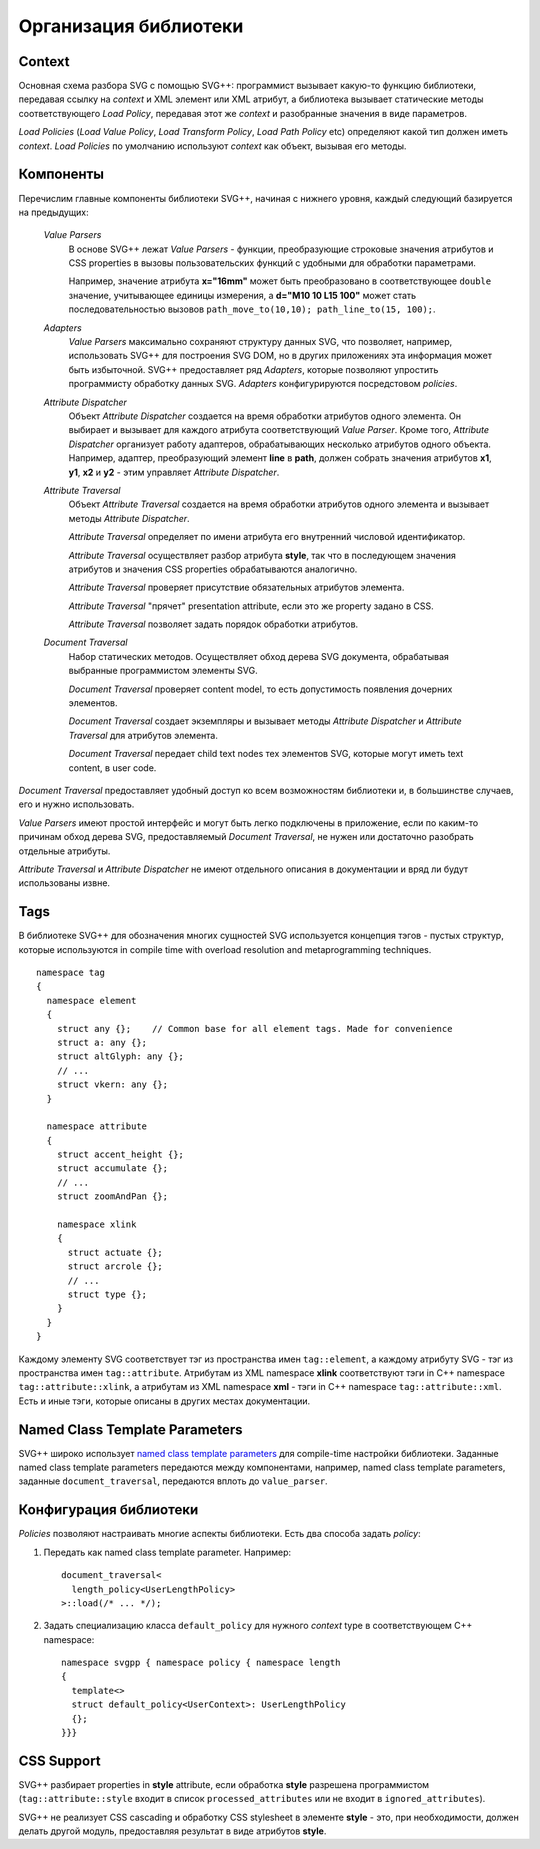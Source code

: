 .. _Associative Sequence: http://www.boost.org/doc/libs/1_55_0/libs/mpl/doc/refmanual/associative-sequence.html

Организация библиотеки
=============================

Context
---------

Основная схема разбора SVG с помощью SVG++: программист вызывает какую-то функцию библиотеки, передавая ссылку на *context*
и XML элемент или XML атрибут, а библиотека вызывает статические методы соответствующего *Load Policy*, 
передавая этот же *context* и разобранные значения в виде параметров.

*Load Policies* (*Load Value Policy*, *Load Transform Policy*, *Load Path Policy* etc) определяют какой тип должен иметь *context*.
*Load Policies* по умолчанию используют *context* как объект, вызывая его методы. 



Компоненты
-----------------

Перечислим главные компоненты библиотеки SVG++, начиная с нижнего уровня, каждый следующий базируется на предыдущих:

  *Value Parsers*
    В основе SVG++ лежат *Value Parsers* - функции, преобразующие строковые значения атрибутов и CSS properties
    в вызовы пользовательских функций с удобными для обработки параметрами.

    Например, значение атрибута **x="16mm"** может быть преобразовано в соответствующее ``double`` значение, 
    учитывающее единицы измерения, 
    а **d="M10 10 L15 100"** может стать последовательностью вызовов ``path_move_to(10,10); path_line_to(15, 100);``.

  *Adapters*
    *Value Parsers* максимально сохраняют структуру данных SVG, что позволяет, например, использовать SVG++ для
    построения SVG DOM, но в других приложениях эта информация может быть избыточной. 
    SVG++ предоставляет ряд *Adapters*, которые позволяют упростить программисту обработку данных SVG.
    *Adapters* конфигурируются посредстовом *policies*.

  *Attribute Dispatcher*
    Объект *Attribute Dispatcher* создается на время обработки атрибутов одного элемента.
    Он выбирает и вызывает для каждого атрибута соответствующий *Value Parser*.
    Кроме того, *Attribute Dispatcher* организует работу адаптеров, обрабатывающих несколько атрибутов
    одного объекта. Например, адаптер, преобразующий элемент **line** в **path**, должен собрать
    значения атрибутов **x1**, **y1**, **x2** и **y2** - этим управляет *Attribute Dispatcher*.

  *Attribute Traversal*
    Объект *Attribute Traversal* создается на время обработки атрибутов одного элемента и вызывает
    методы *Attribute Dispatcher*. 
    
    *Attribute Traversal* определяет по имени атрибута его внутренний числовой идентификатор.

    *Attribute Traversal* осуществляет разбор атрибута **style**, так что в последующем значения атрибутов
    и значения CSS properties обрабатываются аналогично.

    *Attribute Traversal* проверяет присутствие обязательных атрибутов элемента.

    *Attribute Traversal* "прячет" presentation attribute, если это же property задано в CSS.

    *Attribute Traversal* позволяет задать порядок обработки атрибутов.

  *Document Traversal*
    Набор статических методов. Осуществляет обход дерева SVG документа, обрабатывая выбранные программистом элементы SVG.

    *Document Traversal* проверяет content model, то есть допустимость появления дочерних элементов.

    *Document Traversal* создает экземпляры и вызывает методы *Attribute Dispatcher* и *Attribute Traversal* для атрибутов элемента.

    *Document Traversal* передает child text nodes тех элементов SVG, которые могут иметь text content, в user code.


*Document Traversal* предоставляет удобный доступ ко всем возможностям библиотеки и, в большинстве случаев, его и нужно 
использовать.

*Value Parsers* имеют простой интерфейс и могут быть легко подключены в приложение, если по каким-то причинам обход 
дерева SVG, предоставляемый *Document Traversal*, не нужен или достаточно разобрать отдельные атрибуты.

*Attribute Traversal* и *Attribute Dispatcher* не имеют отдельного описания в документации и вряд ли будут использованы извне.



.. _tags-section:

Tags
-------

В библиотеке SVG++ для обозначения многих сущностей SVG используется концепция тэгов - пустых структур, которые используются in compile time with overload resolution and metaprogramming techniques. 

::

  namespace tag 
  { 
    namespace element
    {
      struct any {};    // Common base for all element tags. Made for convenience
      struct a: any {};
      struct altGlyph: any {};
      // ...
      struct vkern: any {};
    }

    namespace attribute
    {
      struct accent_height {};
      struct accumulate {};
      // ...
      struct zoomAndPan {};

      namespace xlink 
      {
        struct actuate {};
        struct arcrole {};
        // ...
        struct type {};
      }
    }
  }

Каждому элементу SVG соответствует тэг из пространства имен ``tag::element``, а каждому атрибуту SVG - тэг из пространства 
имен ``tag::attribute``. Атрибутам из XML namespace **xlink** соответствуют тэги in C++ namespace ``tag::attribute::xlink``, 
а атрибутам из XML namespace **xml** - тэги in C++ namespace ``tag::attribute::xml``. 
Есть и иные тэги, которые описаны в других местах документации.


.. _named-params:

Named Class Template Parameters
---------------------------------

SVG++ широко использует 
`named class template parameters <http://www.boost.org/doc/libs/1_56_0/libs/parameter/doc/html/index.html#class-template-parameter-support>`_ 
для compile-time настройки библиотеки. Заданные named class template parameters передаются между компонентами, например,
named class template parameters, заданные ``document_traversal``, передаются вплоть до ``value_parser``.

Конфигурация библиотеки
--------------------------

*Policies* позволяют настраивать многие аспекты библиотеки. Есть два способа задать *policy*:

1. Передать как named class template parameter. Например::
  
    document_traversal<
      length_policy<UserLengthPolicy>
    >::load(/* ... */);

2. Задать специализацию класса ``default_policy`` для нужного *context* type в соответствующем C++ namespace::

    namespace svgpp { namespace policy { namespace length
    {
      template<>
      struct default_policy<UserContext>: UserLengthPolicy
      {};
    }}}

CSS Support
----------------

SVG++ разбирает properties in **style** attribute, если обработка **style** разрешена программистом
(``tag::attribute::style`` входит в список ``processed_attributes`` или не входит в ``ignored_attributes``).

SVG++ не реализует CSS cascading и обработку CSS stylesheet в элементе **style** - это, при необходимости, должен 
делать другой модуль, предоставляя результат в виде атрибутов **style**.
